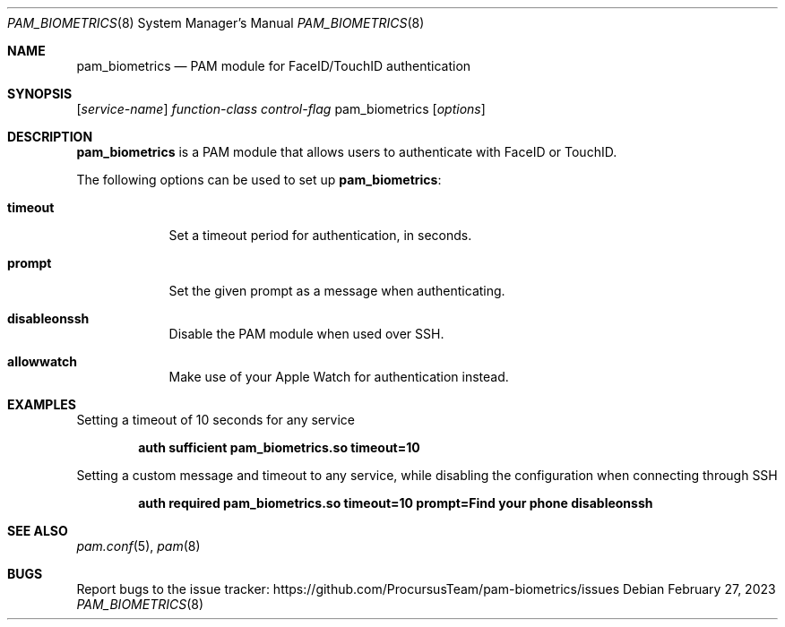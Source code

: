 .\"
.\" Copyright (c) 2023 Procursus Team <team@procurs.us>
.\" SPDX-License-Identifier: BSD-2-Clause
.\"
.Dd February 27, 2023
.Dt PAM_BIOMETRICS 8
.Os
.Sh NAME
.Nm pam_biometrics
.Nd PAM module for FaceID/TouchID authentication
.Sh SYNOPSIS
.Op Ar service-name
.Ar function-class
.Ar control-flag
pam_biometrics
.Op Ar options
.Sh DESCRIPTION
.Nm pam_biometrics
is a PAM module that allows users to authenticate with FaceID or TouchID.
.Pp
The following options can be used to set up
.Nm pam_biometrics :
.Bl -tag -width -indent
.It Sy timeout
Set a timeout period for authentication, in seconds.
.It Sy prompt
Set the given prompt as a message when authenticating.
.It Sy disableonssh
Disable the PAM module when used over SSH.
.It Sy allowwatch
Make use of your Apple Watch for authentication instead.
.El
.Sh EXAMPLES
Setting a timeout of 10 seconds for any service
.Pp
.Dl "auth sufficient pam_biometrics.so timeout=10"
.Pp
Setting a custom message and timeout to any service, while disabling
the configuration when connecting through SSH
.Pp
.Dl "auth required pam_biometrics.so timeout=10 prompt=Find\ your\ phone disableonssh"
.Sh SEE ALSO
.Xr pam.conf 5 ,
.Xr pam 8
.Sh BUGS
Report bugs to the issue tracker:
.Lk https://github.com/ProcursusTeam/pam-biometrics/issues
